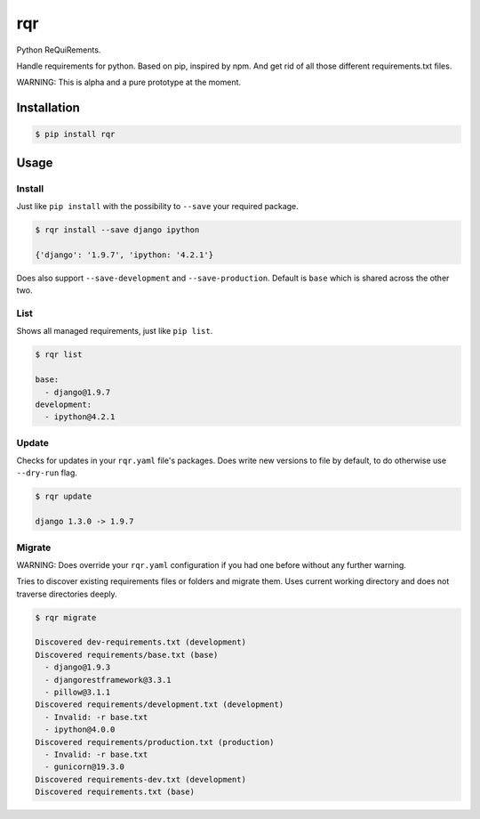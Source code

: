 rqr
===

Python ReQuiRements.

Handle requirements for python. Based on pip, inspired by npm. And get rid of all those different requirements.txt files.

WARNING: This is alpha and a pure prototype at the moment.

Installation
------------

.. code:: bash

    $ pip install rqr

Usage
-----

Install
~~~~~~~

Just like ``pip install`` with the possibility to ``--save`` your required package.

.. code:: bash

    $ rqr install --save django ipython

    {'django': '1.9.7', 'ipython: '4.2.1'}

Does also support ``--save-development`` and ``--save-production``. Default is ``base`` which is shared across the other two.


List
~~~~

Shows all managed requirements, just like ``pip list``.

.. code:: bash

    $ rqr list

    base:
      - django@1.9.7
    development:
      - ipython@4.2.1

Update
~~~~~~

Checks for updates in your ``rqr.yaml`` file's packages. Does write new versions to file by default, to do otherwise use ``--dry-run`` flag.

.. code:: bash

    $ rqr update

    django 1.3.0 -> 1.9.7

Migrate
~~~~~~~

WARNING: Does override your ``rqr.yaml`` configuration if you had one before without any further warning.

Tries to discover existing requirements files or folders and migrate them. Uses current working directory and does not traverse directories deeply.

.. code:: bash

    $ rqr migrate

    Discovered dev-requirements.txt (development)
    Discovered requirements/base.txt (base)
      - django@1.9.3
      - djangorestframework@3.3.1
      - pillow@3.1.1
    Discovered requirements/development.txt (development)
      - Invalid: -r base.txt
      - ipython@4.0.0
    Discovered requirements/production.txt (production)
      - Invalid: -r base.txt
      - gunicorn@19.3.0
    Discovered requirements-dev.txt (development)
    Discovered requirements.txt (base)
